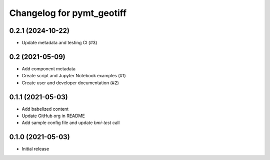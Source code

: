 Changelog for pymt_geotiff
==========================

0.2.1 (2024-10-22)
------------------

- Update metadata and testing CI (#3)


0.2 (2021-05-09)
----------------

- Add component metadata
- Create script and Jupyter Notebook examples (#1)
- Create user and developer documentation (#2)


0.1.1 (2021-05-03)
------------------

- Add babelized content
- Update GitHub org in README
- Add sample config file and update `bmi-test` call


0.1.0 (2021-05-03)
------------------

- Initial release


